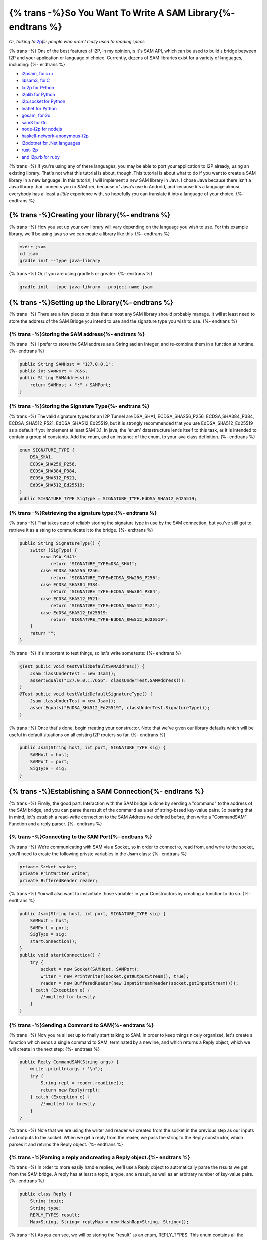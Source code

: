 =============================================================
{% trans -%}So You Want To Write A SAM Library{%- endtrans %}
=============================================================

.. meta::
    :author: idk
    :date: 2019-06-23
    :excerpt: {% trans %}Beginners guide to writing a SAM library!{% endtrans %}

*Or, talking to*\ `i2p <https://geti2p.net>`__\ *for people who aren't really used to reading specs*

{% trans -%}
One of the best features of I2P, in my opinion, is it's SAM API, which can be
used to build a bridge between I2P and your application or language of choice.
Currently, dozens of SAM libraries exist for a variety of languages, including:
{%- endtrans %}

-  `i2psam, for c++ <https://github.com/i2p/i2psam>`__
-  `libsam3, for C <https://github.com/i2p/libsam3>`__
-  `txi2p for Python <https://github.com/str4d/txi2p>`__
-  `i2plib for Python <https://github.com/l-n-s/i2plib>`__
-  `i2p.socket for Python <https://github.com/majestrate/i2p.socket>`__
-  `leaflet for Python <https://github.com/MuxZeroNet/leaflet>`__
-  `gosam, for Go <https://github.com/eyedeekay/gosam>`__
-  `sam3 for Go <https://github.com/eyedeekay/sam3>`__
-  `node-i2p for nodejs <https://github.com/redhog/node-i2p>`__
-  `haskell-network-anonymous-i2p <https://github.com/solatis/haskell-network-anonymous-i2p>`__
-  `i2pdotnet for .Net languages <https://github.com/SamuelFisher/i2pdotnet>`__
-  `rust-i2p <https://github.com/stallmanifold/rust-i2p>`__
-  `and i2p.rb for ruby <https://github.com/dryruby/i2p.rb>`__

{% trans -%}
If you're using any of these languages, you may be able to port your application
to I2P already, using an existing library. That's not what this tutorial is
about, though. This tutorial is about what to do if you want to create a SAM
library in a new language. In this tutorial, I will implement a new SAM library
in Java. I chose Java because there isn't a Java library that connects you to
SAM yet, because of Java's use in Android, and because it's a language almost
everybody has at least a *little* experience with, so hopefully you can
translate it into a language of your choice.
{%- endtrans %}

{% trans -%}Creating your library{%- endtrans %}
------------------------------------------------

{% trans -%}
How you set up your own library will vary depending on the language you wish
to use. For this example library, we'll be using java so we can create a library
like this:
{%- endtrans %}

.. code:: sh

   mkdir jsam
   cd jsam
   gradle init --type java-library

{% trans -%}
Or, if you are using gradle 5 or greater:
{%- endtrans %}

.. code:: sh

   gradle init --type java-library --project-name jsam

{% trans -%}Setting up the Library{%- endtrans %}
-------------------------------------------------

{% trans -%}
There are a few pieces of data that almost any SAM library should probably
manage. It will at least need to store the address of the SAM Bridge you intend
to use and the signature type you wish to use.
{%- endtrans %}

{% trans -%}Storing the SAM address{%- endtrans %}
~~~~~~~~~~~~~~~~~~~~~~~~~~~~~~~~~~~~~~~~~~~~~~~~~~

{% trans -%}
I prefer to store the SAM address as a String and an Integer, and re-combine
them in a function at runtime.
{%- endtrans %}

.. code:: java

       public String SAMHost = "127.0.0.1";
       public int SAMPort = 7656;
       public String SAMAddress(){
           return SAMHost + ":" + SAMPort;
       }

{% trans -%}Storing the Signature Type{%- endtrans %}
~~~~~~~~~~~~~~~~~~~~~~~~~~~~~~~~~~~~~~~~~~~~~~~~~~~~~

{% trans -%}
The valid signature types for an I2P Tunnel are DSA_SHA1, ECDSA_SHA256_P256,
ECDSA_SHA384_P384, ECDSA_SHA512_P521, EdDSA_SHA512_Ed25519, but it is
strongly recommended that you use EdDSA_SHA512_Ed25519 as a default if you
implement at least SAM 3.1. In java, the 'enum' datastructure lends itself to
this task, as it is intended to contain a group of constants. Add the enum, and
an instance of the enum, to your java class definition.
{%- endtrans %}

.. code:: java

       enum SIGNATURE_TYPE {
           DSA_SHA1,
           ECDSA_SHA256_P256,
           ECDSA_SHA384_P384,
           ECDSA_SHA512_P521,
           EdDSA_SHA512_Ed25519;
       }
       public SIGNATURE_TYPE SigType = SIGNATURE_TYPE.EdDSA_SHA512_Ed25519;

{% trans -%}Retrieving the signature type:{%- endtrans %}
~~~~~~~~~~~~~~~~~~~~~~~~~~~~~~~~~~~~~~~~~~~~~~~~~~~~~~~~~

{% trans -%}
That takes care of reliably storing the signature type in use by the SAM
connection, but you've still got to retrieve it as a string to communicate it
to the bridge.
{%- endtrans %}

.. code:: java

       public String SignatureType() {
           switch (SigType) {
               case DSA_SHA1:
                   return "SIGNATURE_TYPE=DSA_SHA1";
               case ECDSA_SHA256_P256:
                   return "SIGNATURE_TYPE=ECDSA_SHA256_P256";
               case ECDSA_SHA384_P384:
                   return "SIGNATURE_TYPE=ECDSA_SHA384_P384";
               case ECDSA_SHA512_P521:
                   return "SIGNATURE_TYPE=ECDSA_SHA512_P521";
               case EdDSA_SHA512_Ed25519:
                   return "SIGNATURE_TYPE=EdDSA_SHA512_Ed25519";
           }
           return "";
       }

{% trans -%}
It's important to test things, so let's write some tests:
{%- endtrans %}

.. code:: java

       @Test public void testValidDefaultSAMAddress() {
           Jsam classUnderTest = new Jsam();
           assertEquals("127.0.0.1:7656", classUnderTest.SAMAddress());
       }
       @Test public void testValidDefaultSignatureType() {
           Jsam classUnderTest = new Jsam();
           assertEquals("EdDSA_SHA512_Ed25519", classUnderTest.SignatureType());
       }

{% trans -%}
Once that's done, begin creating your constructor. Note that we've given our
library defaults which will be useful in default situations on all existing I2P
routers so far.
{%- endtrans %}

.. code:: java

       public Jsam(String host, int port, SIGNATURE_TYPE sig) {
           SAMHost = host;
           SAMPort = port;
           SigType = sig;
       }

{% trans -%}Establishing a SAM Connection{%- endtrans %}
--------------------------------------------------------

{% trans -%}
Finally, the good part. Interaction with the SAM bridge is done by sending a
"command" to the address of the SAM bridge, and you can parse the result of the
command as a set of string-based key-value pairs. So bearing that in mind, let's
estabish a read-write connection to the SAM Address we defined before, then
write a "CommandSAM" Function and a reply parser.
{%- endtrans %}

{% trans -%}Connecting to the SAM Port{%- endtrans %}
~~~~~~~~~~~~~~~~~~~~~~~~~~~~~~~~~~~~~~~~~~~~~~~~~~~~~

{% trans -%}
We're communicating with SAM via a Socket, so in order to connect to, read from,
and write to the socket, you'll need to create the following private variables
in the Jsam class:
{%- endtrans %}

.. code:: java

       private Socket socket;
       private PrintWriter writer;
       private BufferedReader reader;

{% trans -%}
You will also want to instantiate those variables in your Constructors by
creating a function to do so.
{%- endtrans %}

.. code:: java

       public Jsam(String host, int port, SIGNATURE_TYPE sig) {
           SAMHost = host;
           SAMPort = port;
           SigType = sig;
           startConnection();
       }
       public void startConnection() {
           try {
               socket = new Socket(SAMHost, SAMPort);
               writer = new PrintWriter(socket.getOutputStream(), true);
               reader = new BufferedReader(new InputStreamReader(socket.getInputStream()));
           } catch (Exception e) {
               //omitted for brevity
           }
       }

{% trans -%}Sending a Command to SAM{%- endtrans %}
~~~~~~~~~~~~~~~~~~~~~~~~~~~~~~~~~~~~~~~~~~~~~~~~~~~

{% trans -%}
Now you're all set up to finally start talking to SAM. In order to keep things
nicely organized, let's create a function which sends a single command to SAM,
terminated by a newline, and which returns a Reply object, which we will create
in the next step:
{%- endtrans %}

.. code:: java

       public Reply CommandSAM(String args) {
           writer.println(args + "\n");
           try {
               String repl = reader.readLine();
               return new Reply(repl);
           } catch (Exception e) {
               //omitted for brevity
           }
       }

{% trans -%}
Note that we are using the writer and reader we created from the socket in the
previous step as our inputs and outputs to the socket. When we get a reply from
the reader, we pass the string to the Reply constructor, which parses it and
returns the Reply object.
{%- endtrans %}

.. _parsing-a-reply-and-creating-a-reply-object:

{% trans -%}Parsing a reply and creating a Reply object.{%- endtrans %}
~~~~~~~~~~~~~~~~~~~~~~~~~~~~~~~~~~~~~~~~~~~~~~~~~~~~~~~~~~~~~~~~~~~~~~~

{% trans -%}
In order to more easily handle replies, we'll use a Reply object to
automatically parse the results we get from the SAM bridge. A reply has at least
a topic, a type, and a result, as well as an arbitrary number of key-value
pairs.
{%- endtrans %}

.. code:: java

   public class Reply {
       String topic;
       String type;
       REPLY_TYPES result;
       Map<String, String> replyMap = new HashMap<String, String>();

{% trans -%}
As you can see, we will be storing the "result" as an enum, REPLY_TYPES. This
enum contains all the possible reply results which the SAM bridge might respond
with.
{%- endtrans %}

.. code:: java

       enum REPLY_TYPES {
           OK,
           CANT_REACH_PEER,
           DUPLICATED_ID,
           DUPLICATED_DEST,
           I2P_ERROR,
           INVALID_KEY,
           KEY_NOT_FOUND,
           PEER_NOT_FOUND,
           TIMEOUT;
           public static REPLY_TYPES set(String type) {
               String temp = type.trim();
               switch (temp) {
               case "RESULT=OK":
                   return OK;
               case "RESULT=CANT_REACH_PEER":
                   return CANT_REACH_PEER;
               case "RESULT=DUPLICATED_ID":
                   return DUPLICATED_ID;
               case "RESULT=DUPLICATED_DEST":
                   return DUPLICATED_DEST;
               case "RESULT=I2P_ERROR":
                   return I2P_ERROR;
               case "RESULT=INVALID_KEY":
                   return INVALID_KEY;
               case "RESULT=KEY_NOT_FOUND":
                   return KEY_NOT_FOUND;
               case "RESULT=PEER_NOT_FOUND":
                   return PEER_NOT_FOUND;
               case "RESULT=TIMEOUT":
                   return TIMEOUT;
               }
               return I2P_ERROR;
           }
           public static String get(REPLY_TYPES type) {
               switch (type) {
               case OK:
                   return "RESULT=OK";
               case CANT_REACH_PEER:
                   return "RESULT=CANT_REACH_PEER";
               case DUPLICATED_ID:
                   return "RESULT=DUPLICATED_ID";
               case DUPLICATED_DEST:
                   return "RESULT=DUPLICATED_DEST";
               case I2P_ERROR:
                   return "RESULT=I2P_ERROR";
               case INVALID_KEY:
                   return "RESULT=INVALID_KEY";
               case KEY_NOT_FOUND:
                   return "RESULT=KEY_NOT_FOUND";
               case PEER_NOT_FOUND:
                   return "RESULT=PEER_NOT_FOUND";
               case TIMEOUT:
                   return "RESULT=TIMEOUT";
               }
               return "RESULT=I2P_ERROR";
           }
       };

{% trans -%}
Now let's create our constructor, which takes the reply string recieved from the
socket as a parameter, parses it, and uses the information to set up the reply
object. The reply is space-delimited, with key-value pairs joined by an equal
sign and terminated by a newline.
{%- endtrans %}

.. code:: java

       public Reply(String reply) {
           String trimmed = reply.trim();
           String[] replyvalues = reply.split(" ");
           if (replyvalues.length < 2) {
               //omitted for brevity
           }
           topic = replyvalues[0];
           type = replyvalues[1];
           result = REPLY_TYPES.set(replyvalues[2]);

           String[] replyLast = Arrays.copyOfRange(replyvalues, 2, replyvalues.length);
           for (int x = 0; x < replyLast.length; x++) {
               String[] kv = replyLast[x].split("=", 2);
               if (kv.length != 2) {

               }
               replyMap.put(kv[0], kv[1]);
           }
       }

{% trans -%}
Lastly, for the sake of convenience, let's give the reply object a toString()
function which returns a string representation of the Reply object.
{%- endtrans %}

.. code:: java

       public String toString() {
           return topic + " " + type + " " + REPLY_TYPES.get(result) + " " + replyMap.toString();
       }
   }

{% trans -%}Saying "HELLO" to SAM{%- endtrans %}
~~~~~~~~~~~~~~~~~~~~~~~~~~~~~~~~~~~~~~~~~~~~~~~~

{% trans -%}
Now we're ready to establish communication with SAM by sending a "Hello"
message. If you're writing a new SAM library, you should probably target at
least SAM 3.1, since it's available in both I2P and i2pd and introduces support
for the SIGNATURE_TYPE parameter.
{%- endtrans %}

.. code:: java

       public boolean HelloSAM() {
           Reply repl = CommandSAM("HELLO VERSION MIN=3.0 MAX=3.1 \n");
           if (repl.result == Reply.REPLY_TYPES.OK) {
               return true;
           }
           System.out.println(repl.String());
           return false;
       }

{% trans -%}
As you can see, we use the CommandSAM function we created before to send the
newline-terminated command ``HELLO VERSION MIN=3.0 MAX=3.1 \n``. This tells
SAM that you want to start communicating with the API, and that you know how
to speak SAM version 3.0 and 3.1. The router, in turn, will respond with
like ``HELLO REPLY RESULT=OK VERSION=3.1`` which is a string you can pass to
the Reply constructor to get a valid Reply object. From now on, we can use our
CommandSAM function and Reply object to deal with all our communication across
the SAM bridge.
{%- endtrans %}

{% trans -%}
Finally, let's add a test for our "HelloSAM" function.
{%- endtrans %}

.. code:: java

       @Test public void testHelloSAM() {
           Jsam classUnderTest = new Jsam();
           assertTrue("HelloSAM should return 'true' in the presence of an alive SAM bridge", classUnderTest.HelloSAM());
       }


Creating a "Session" for your application
~~~~~~~~~~~~~~~~~~~~~~~~~~~~~~~~~~~~~~~~~

{% trans -%}
Now that you've negotiated your connection to SAM and agreed on a SAM version
you both speak, you can set up peer-to-peer connections for your application
to connect to other i2p applications. You do this by sending a "SESSION CREATE"
command to the SAM Bridge. To do that, we'll use a CreateSession function that
accepts a session ID and a destination type parameter.
{%- endtrans %}

.. code:: java

       public String CreateSession(String id, String destination ) {
           if (destination == "") {
               destination = "TRANSIENT";
           }
           Reply repl = CommandSAM("SESSION CREATE STYLE=STREAM ID=" + ID + " DESTINATION=" + destination);
           if (repl.result == Reply.REPLY_TYPES.OK) {
               return id;
           }
           return "";
       }

{% trans -%}
That was easy, right? All we had to do was adapt the pattern we used in our
HelloSAM function to the ``SESSION CREATE`` command. A good reply from the
bridge will still return OK, and in that case we return the ID of the newly
created SAM connection. Otherwise, we return an empty string because that's an
invalid ID anyway and it failed, so it's easy to check. Let's see if this
function works by writing a test for it:
{%- endtrans %}

.. code:: java

       @Test public void testCreateSession() {
           Jsam classUnderTest = new Jsam();
           assertTrue("HelloSAM should return 'true' in the presence of an alive SAM bridge", classUnderTest.HelloSAM());
           assertEquals("test", classUnderTest.CreateSession("test", ""));
       }

{% trans -%}
Note that in this test, we *must* call HelloSAM first to establish communication
with SAM before starting our session. If not, the bridge will reply with an
error and the test will fail.
{%- endtrans %}

.. _looking-up-hosts-by-name-or-b32:

Looking up Hosts by name or .b32
~~~~~~~~~~~~~~~~~~~~~~~~~~~~~~~~

{% trans -%}
Now you have your session established and your local destination, and need to
decide what you want to do with them. Your session can now be commanded to
connect to a remote service over I2P, or to wait for incoming connections to
respond to. However, before you can connect to a remote destination, you may
need to obtain the base64 of the destination, which is what the API expects. In
order to do this, we'll create a LookupName function, which will return the
base64 in a usable form.
{%- endtrans %}

.. code:: java

       public String LookupName(String name) {
           String cmd = "NAMING LOOKUP NAME=" + name + "\n";
           Reply repl = CommandSAM(cmd);
           if (repl.result == Reply.REPLY_TYPES.OK) {
               System.out.println(repl.replyMap.get("VALUE"));
               return repl.replyMap.get("VALUE");
           }
           return "";
       }

{% trans -%}
Again, this is almost the same as our HelloSAM and CreateSession functions,
with one difference. Since we're looking for the VALUE specifically and the NAME
field will be the same as the ``name`` argument, it simply returns the base64
string of the destination requested.
{%- endtrans %}

{% trans -%}
Now that we have our LookupName function, let's test it:
{%- endtrans %}

.. code:: java

       @Test public void testLookupName() {
           Jsam classUnderTest = new Jsam();
           assertTrue("HelloSAM should return 'true' in the presence of an alive SAM bridge", classUnderTest.HelloSAM());
           assertEquals("8ZAW~KzGFMUEj0pdchy6GQOOZbuzbqpWtiApEj8LHy2~O~58XKxRrA43cA23a9oDpNZDqWhRWEtehSnX5NoCwJcXWWdO1ksKEUim6cQLP-VpQyuZTIIqwSADwgoe6ikxZG0NGvy5FijgxF4EW9zg39nhUNKRejYNHhOBZKIX38qYyXoB8XCVJybKg89aMMPsCT884F0CLBKbHeYhpYGmhE4YW~aV21c5pebivvxeJPWuTBAOmYxAIgJE3fFU-fucQn9YyGUFa8F3t-0Vco-9qVNSEWfgrdXOdKT6orr3sfssiKo3ybRWdTpxycZ6wB4qHWgTSU5A-gOA3ACTCMZBsASN3W5cz6GRZCspQ0HNu~R~nJ8V06Mmw~iVYOu5lDvipmG6-dJky6XRxCedczxMM1GWFoieQ8Ysfuxq-j8keEtaYmyUQme6TcviCEvQsxyVirr~dTC-F8aZ~y2AlG5IJz5KD02nO6TRkI2fgjHhv9OZ9nskh-I2jxAzFP6Is1kyAAAA", classUnderTest.LookupName("i2p-projekt.i2p"));
       }

Sending and Recieving Information
~~~~~~~~~~~~~~~~~~~~~~~~~~~~~~~~~

{% trans -%}
At last, we are going to establish a connection to another service with our new
library. This part confused me a bit at first, but the most astute Java
developers were probably wondering why we didn't extend the socket class
instead of creating a Socket variable inside of the Jsam class. That's because
until now, we've been communicating with the "Control Socket" and we need to
create a new socket to do the actual communication. So we've waited to extend
the the Socket class with the Jsam class until now:
{%- endtrans %}

.. code:: java

   public class Jsam extends Socket {

{% trans -%}
Also, let's alter our startConnection function so that we can use it to switch
over from the control socket to the socket we'll be using in our application. It
will now take a Socket argument.
{%- endtrans %}

.. code:: java

       public void startConnection(Socket socket) {
           try {
               socket.connect(new InetSocketAddress(SAMHost, SAMPort), 600 );
           } catch (Exception e) {
               System.out.println(e);
           }
           try {
               writer = new PrintWriter(socket.getOutputStream(), true);
           } catch (Exception e) {
               System.out.println(e);
           }
           try {
               reader = new BufferedReader(new InputStreamReader(socket.getInputStream()));
           } catch (Exception e) {
               System.out.println(e);
           }
       }

{% trans -%}
This allows us to quickly and easily open a new socket to communicate over,
perform the "Hello SAM" handshake over again, and connect the stream.
{%- endtrans %}

.. code:: java

       public String ConnectSession(String id, String destination) {
           startConnection(this);
           HelloSAM();
           if (destination.endsWith(".i2p")) {
               destination = LookupName(destination);
           }
           String cmd = "STREAM CONNECT ID=" + id + " DESTINATION=" + destination + " SILENT=false";
           Reply repl = CommandSAM(cmd);
           if (repl.result == Reply.REPLY_TYPES.OK) {
               System.out.println(repl.String());
               return id;
           }
           System.out.println(repl.String());
           return "";
       }

{% trans -%}
And now you have a new Socket for communicating over SAM! Let's do the same
thing for Accepting remote connections:
{%- endtrans %}

.. code:: java

       public String AcceptSession(String id) {
           startConnection(this);
           HelloSAM();
           String cmd = "STREAM ACCEPT ID=" + id  + " SILENT=false";
           Reply repl = CommandSAM(cmd);
           if (repl.result == Reply.REPLY_TYPES.OK) {
               System.out.println(repl.String());
               return id;
           }
           System.out.println(repl.String());
           return "";
       }

{% trans -%}
There you have it. That's how you build a SAM library, step-by-step. In the
future, I will cross-reference this with the working version of the library,
Jsam, and the SAM v3 specification but for now I've got to get some other stuff
done.
{%- endtrans %}

